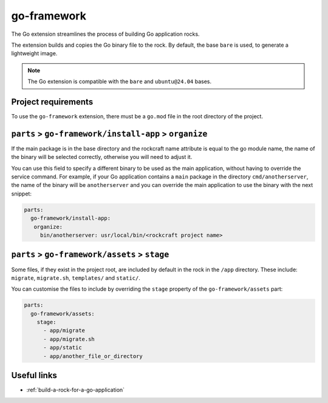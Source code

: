 .. _go-framework-reference:

go-framework
----------------

The Go extension streamlines the process of building Go application
rocks.

The extension builds and copies the Go binary file to the rock.
By default, the base ``bare`` is used, to generate a lightweight image.


.. note::
    The Go extension is compatible with the ``bare`` and ``ubuntu@24.04``
    bases.

Project requirements
====================

To use the ``go-framework`` extension, there must be a ``go.mod`` file
in the root directory of the project.


``parts`` > ``go-framework/install-app`` > ``organize``
=========================================================

If the main package is in the base directory and the rockcraft name
attribute is equal to the go module name, the name of the binary will
be selected correctly, otherwise you will need to adjust it.

You can use this field to specify a different binary to be used as the
main application, without having to override the service command. For example,
if your Go application contains a ``main`` package in the directory
``cmd/anotherserver``, the name of the binary will be ``anotherserver``
and you can override the main application to use the binary with the
next snippet:

.. code-block:: yaml

  parts:
    go-framework/install-app:
     organize:
       bin/anotherserver: usr/local/bin/<rockcraft project name>


``parts`` > ``go-framework/assets`` > ``stage``
=========================================================


Some files, if they exist in the project root, are included by
default in the rock in the ``/app`` directory.  These include:
``migrate``, ``migrate.sh``, ``templates/`` and ``static/``.

You can customise the files to include by overriding the ``stage`` property
of the ``go-framework/assets`` part:

.. code-block:: yaml

  parts:
    go-framework/assets:
      stage:
        - app/migrate
        - app/migrate.sh
        - app/static
        - app/another_file_or_directory


Useful links
============

- :ref:`build-a-rock-for-a-go-application`
